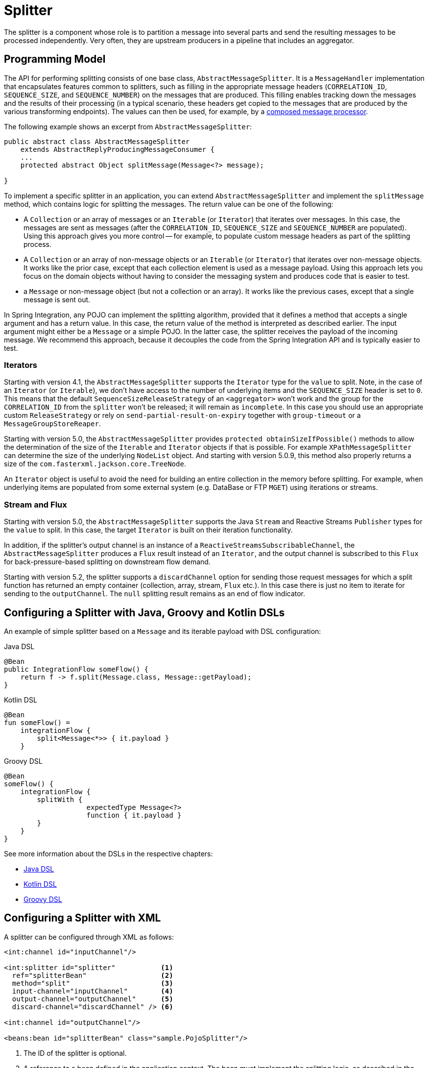 [[splitter]]
= Splitter

The splitter is a component whose role is to partition a message into several parts and send the resulting messages to be processed independently.
Very often, they are upstream producers in a pipeline that includes an aggregator.

[[programming-model]]
== Programming Model

The API for performing splitting consists of one base class, `AbstractMessageSplitter`.
It is a `MessageHandler` implementation that encapsulates features common to splitters, such as filling in the appropriate message headers (`CORRELATION_ID`, `SEQUENCE_SIZE`, and `SEQUENCE_NUMBER`) on the messages that are produced.
This filling enables tracking down the messages and the results of their processing (in a typical scenario, these headers get copied to the messages that are produced by the various transforming endpoints).
The values can then be used, for example, by a https://www.enterpriseintegrationpatterns.com/DistributionAggregate.html[composed message processor].

The following example shows an excerpt from `AbstractMessageSplitter`:

[source,java]
----
public abstract class AbstractMessageSplitter
    extends AbstractReplyProducingMessageConsumer {
    ...
    protected abstract Object splitMessage(Message<?> message);

}
----

To implement a specific splitter in an application, you can extend `AbstractMessageSplitter` and implement the `splitMessage` method, which contains logic for splitting the messages.
The return value can be one of the following:

* A `Collection` or an array of messages or an `Iterable` (or `Iterator`) that iterates over messages.
In this case, the messages are sent as messages (after the `CORRELATION_ID`, `SEQUENCE_SIZE` and `SEQUENCE_NUMBER` are populated).
Using this approach gives you more control -- for example, to populate custom message headers as part of the splitting process.

* A `Collection` or an array of non-message objects or an `Iterable` (or `Iterator`) that iterates over non-message objects.
It works like the prior case, except that each collection element is used as a message payload.
Using this approach lets you focus on the domain objects without having to consider the messaging system and produces code that is easier to test.

* a `Message` or non-message object (but not a collection or an array).
It works like the previous cases, except that a single message is sent out.

In Spring Integration, any POJO can implement the splitting algorithm, provided that it defines a method that accepts a single argument and has a return value.
In this case, the return value of the method is interpreted as described earlier.
The input argument might either be a `Message` or a simple POJO.
In the latter case, the splitter receives the payload of the incoming message.
We recommend this approach, because it decouples the code from the Spring Integration API and is typically easier to test.

[[iterators]]
=== Iterators

Starting with version 4.1, the `AbstractMessageSplitter` supports the `Iterator` type for the `value` to split.
Note, in the case of an `Iterator` (or `Iterable`), we don't have access to the number of underlying items and the `SEQUENCE_SIZE` header is set to `0`.
This means that the default `SequenceSizeReleaseStrategy` of an `<aggregator>` won't work and the group for the `CORRELATION_ID` from the `splitter` won't be released; it will remain as `incomplete`.
In this case you should use an appropriate custom `ReleaseStrategy` or rely on `send-partial-result-on-expiry` together with `group-timeout` or a `MessageGroupStoreReaper`.

Starting with version 5.0, the `AbstractMessageSplitter` provides `protected obtainSizeIfPossible()` methods to allow the determination of the size of the `Iterable` and `Iterator` objects if that is possible.
For example `XPathMessageSplitter` can determine the size of the underlying `NodeList` object.
And starting with version 5.0.9, this method also properly returns a size of the `com.fasterxml.jackson.core.TreeNode`.

An `Iterator` object is useful to avoid the need for building an entire collection in the memory before splitting.
For example, when underlying items are populated from some external system (e.g. DataBase or FTP `MGET`) using iterations or streams.

[[split-stream-and-flux]]
=== Stream and Flux

Starting with version 5.0, the `AbstractMessageSplitter` supports the Java `Stream` and Reactive Streams `Publisher` types for the `value` to split.
In this case, the target `Iterator` is built on their iteration functionality.

In addition, if the splitter's output channel is an instance of a `ReactiveStreamsSubscribableChannel`, the `AbstractMessageSplitter` produces a `Flux` result instead of an `Iterator`, and the output channel is subscribed to this `Flux` for back-pressure-based splitting on downstream flow demand.

Starting with version 5.2, the splitter supports a `discardChannel` option for sending those request messages for which a split function has returned an empty container (collection, array, stream, `Flux` etc.).
In this case there is just no item to iterate for sending to the `outputChannel`.
The `null` splitting result remains as an end of flow indicator.

[[configuring-a-splitter-with-java-groovy-and-kotlin-dsls]]
== Configuring a Splitter with Java, Groovy and Kotlin DSLs

An example of simple splitter based on a `Message` and its iterable payload with DSL configuration:

====
[source, java, role="primary"]
.Java DSL
----
@Bean
public IntegrationFlow someFlow() {
    return f -> f.split(Message.class, Message::getPayload);
}
----
[source, kotlin, role="secondary"]
.Kotlin DSL
----
@Bean
fun someFlow() =
    integrationFlow {
        split<Message<*>> { it.payload }
    }
----
[source, groovy, role="secondary"]
.Groovy DSL
----
@Bean
someFlow() {
    integrationFlow {
        splitWith {
		    expectedType Message<?>
		    function { it.payload }
        }
    }
}
----
====

See more information about the DSLs in the respective chapters:

* xref:dsl.adoc#java-dsl[Java DSL]
* xref:kotlin-dsl.adoc[Kotlin DSL]
* xref:groovy-dsl.adoc[Groovy DSL]

[[configuring-a-splitter-with-xml]]
== Configuring a Splitter with XML

A splitter can be configured through XML as follows:

====
[source,xml]
----
<int:channel id="inputChannel"/>

<int:splitter id="splitter"           <1>
  ref="splitterBean"                  <2>
  method="split"                      <3>
  input-channel="inputChannel"        <4>
  output-channel="outputChannel"      <5>
  discard-channel="discardChannel" /> <6>

<int:channel id="outputChannel"/>

<beans:bean id="splitterBean" class="sample.PojoSplitter"/>
----
<1> The ID of the splitter is optional.
<2> A reference to a bean defined in the application context.
The bean must implement the splitting logic, as described in the earlier section.
Optional.
If a reference to a bean is not provided, it is assumed that the payload of the message that arrived on the `input-channel` is an implementation of `java.util.Collection` and the default splitting logic is applied to the collection, incorporating each individual element into a message and sending it to the `output-channel`.
<3> The method (defined on the bean) that implements the splitting logic.
Optional.
<4> The input channel of the splitter.
Required.
<5> The channel to which the splitter sends the results of splitting the incoming message.
Optional (because incoming messages can specify a reply channel themselves).
<6> The channel to which the request message is sent in case of empty splitting result.
Optional (they will stop as in case of `null` result).
====

We recommend using a `ref` attribute if the custom splitter implementation can be referenced in other `<splitter>` definitions.
However, if the custom splitter handler implementation should be scoped to a single definition of the `<splitter>`, you can configure an inner bean definition, as the following example follows:

====
[source,xml]
----
<int:splitter id="testSplitter" input-channel="inChannel" method="split"
                output-channel="outChannel">
  <beans:bean class="org.foo.TestSplitter"/>
</int:splitter>
----
====

NOTE: Using both a `ref` attribute and an inner handler definition in the same `<int:splitter>` configuration is not allowed, as it creates an ambiguous condition and results in an exception being thrown.

IMPORTANT: If the `ref` attribute references a bean that extends `AbstractMessageProducingHandler` (such as splitters provided by the framework itself), the configuration is optimized by injecting the output channel into the handler directly.
In this case, each `ref` must be a separate bean instance (or a `prototype`-scoped bean) or use the inner `<bean/>` configuration type.
However, this optimization applies only if you do not provide any splitter-specific attributes in the splitter XML definition.
If you inadvertently reference the same message handler from multiple beans, you get a configuration exception.

[[configuring-a-splitter-with-annotations]]
== Configuring a Splitter with Annotations

The `@Splitter` annotation is applicable to methods that expect either the `Message` type or the message payload type, and the return values of the method should be a `Collection` of any type.
If the returned values are not actual `Message` objects, each item is wrapped in a `Message` as the payload of the `Message`.
Each resulting `Message` is sent to the designated output channel for the endpoint on which the `@Splitter` is defined.

The following example shows how to configure a splitter by using the `@Splitter` annotation:

====
[source,java]
----
@Splitter
List<LineItem> extractItems(Order order) {
    return order.getItems()
}
----
====

See also xref:handler-advice/advising-with-annotations.adoc[Advising Endpoints Using Annotations] and xref:file/splitter.adoc[File Splitter].
